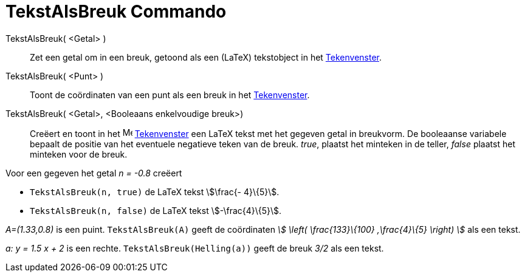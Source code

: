 = TekstAlsBreuk Commando
:page-en: commands/FractionText
ifdef::env-github[:imagesdir: /nl/modules/ROOT/assets/images]

TekstAlsBreuk( <Getal> )::
  Zet een getal om in een breuk, getoond als een (LaTeX) tekstobject in het xref:/Tekenvenster.adoc[Tekenvenster].
TekstAlsBreuk( <Punt> )::
  Toont de coördinaten van een punt als een breuk in het xref:/Tekenvenster.adoc[Tekenvenster].
TekstAlsBreuk( <Getal>, <Booleaans enkelvoudige breuk>)::
  Creëert en toont in het image:16px-Menu_view_graphics.svg.png[Menu view graphics.svg,width=16,height=16]
  xref:/Tekenvenster.adoc[Tekenvenster] een LaTeX tekst met het gegeven getal in breukvorm.
  De booleaanse variabele bepaalt de positie van het eventuele negatieve teken van de breuk.
  _true_, plaatst het minteken in de teller, _false_ plaatst het minteken voor de breuk.

[EXAMPLE]
====

Voor een gegeven het getal _n = -0.8_ creëert

* `++TekstAlsBreuk(n, true)++` de LaTeX tekst stem:[\frac{- 4}\{5}].
* `++TekstAlsBreuk(n, false)++` de LaTeX tekst stem:[-\frac{4}\{5}].

====

[EXAMPLE]
====

_A=(1.33,0.8)_ is een puint. `++TekstAlsBreuk(A)++` geeft de coördinaten _stem:[ \left( \frac{133}\{100} ,\frac{4}\{5}
\right) ]_ als een tekst.

====

[EXAMPLE]
====

_a: y = 1.5 x + 2_ is een rechte. `++TekstAlsBreuk(Helling(a))++` geeft de breuk _3/2_ als een tekst.

====

